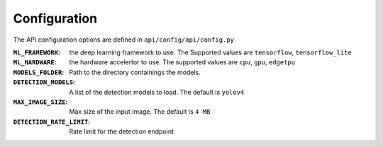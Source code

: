 =============
Configuration
=============

The API configuration options are defined in ``api/config/api/config.py``

:``ML_FRAMEWORK``: the deep learning framework to use. The Supported values are ``tensorflow``, ``tensorflow_lite``

:``ML_HARDWARE``: the hardware accelertor to use. The supported values are ``cpu``, ``gpu``,  ``edgetpu``

:``MODELS_FOLDER``: Path to the directory containings the models.

:``DETECTION_MODELS``: A list of the detection models to load. The default is ``yolov4``

:``MAX_IMAGE_SIZE``: Max size of the input image. The default is ``4 MB``

:``DETECTION_RATE_LIMIT``: Rate limit for the detection endpoint
